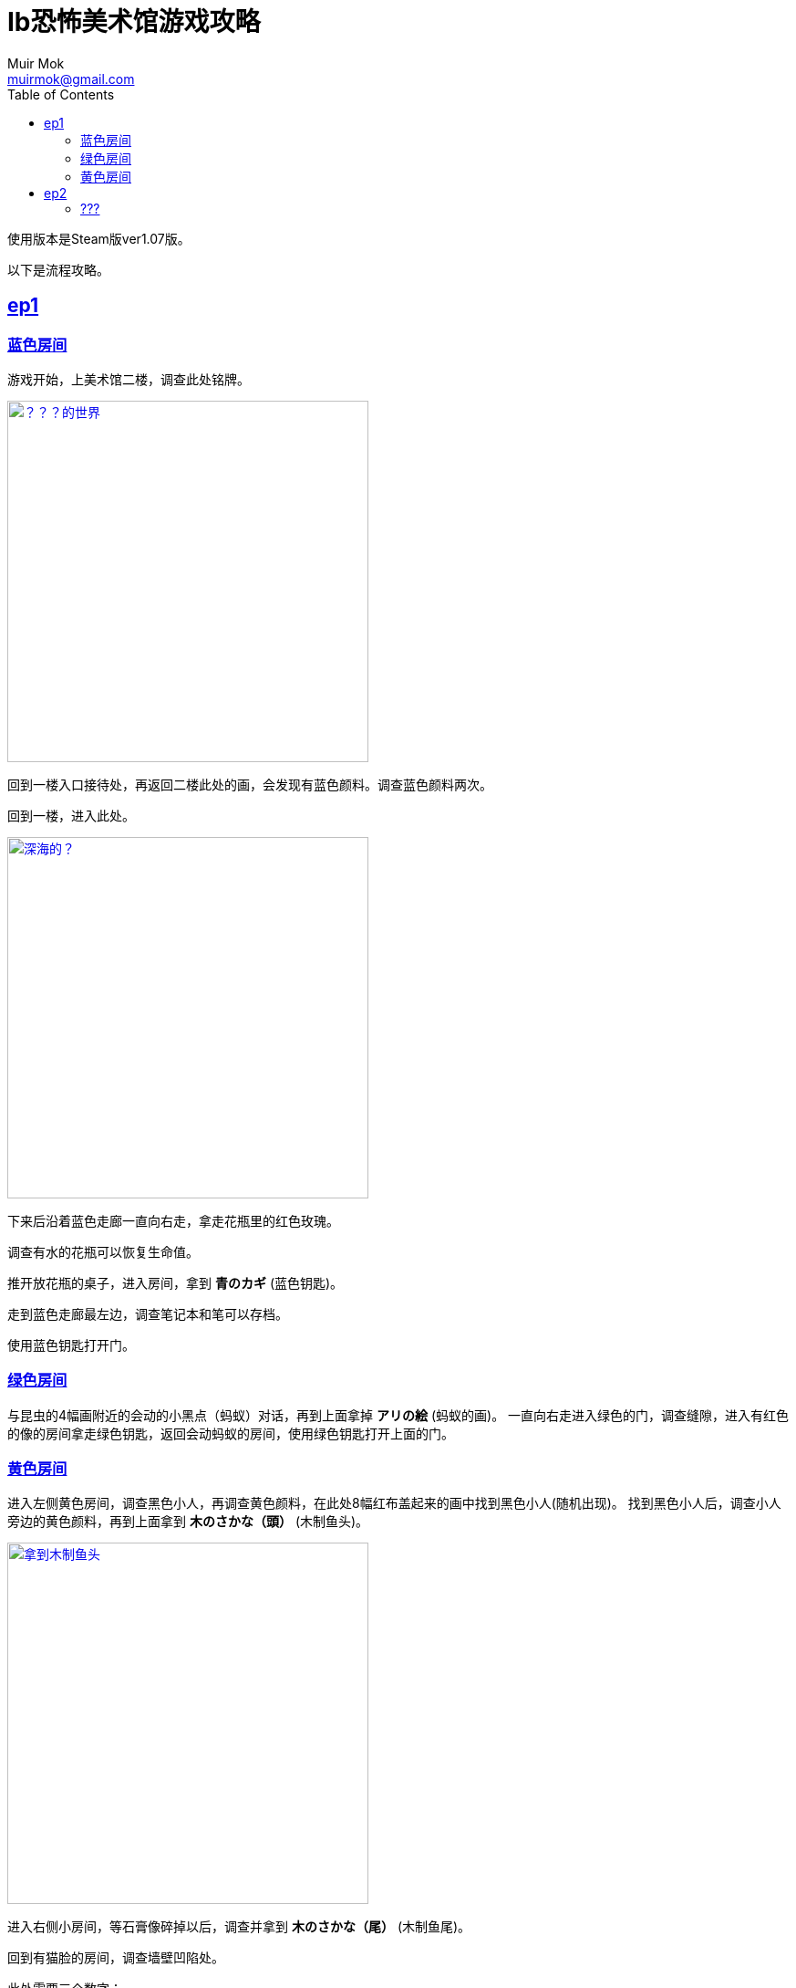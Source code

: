 = Ib恐怖美术馆游戏攻略
Muir Mok <muirmok@gmail.com>
:author: Muir Mok
:toc:
:imagesdir: images
:homepage: http://muirmok.cn/ib
:encoding: utf-8
:sectlinks:

使用版本是Steam版ver1.07版。

以下是流程攻略。

== ep1

=== 蓝色房间

游戏开始，上美术馆二楼，调查此处铭牌。

image::deshijie.png["？？？的世界", width=396, link="images/deshijie.png"]

回到一楼入口接待处，再返回二楼此处的画，会发现有蓝色颜料。调查蓝色颜料两次。

回到一楼，进入此处。

image::shenhai.png["深海的？", width=396, link="images/shenhai.png"]

下来后沿着蓝色走廊一直向右走，拿走花瓶里的红色玫瑰。

调查有水的花瓶可以恢复生命值。

推开放花瓶的桌子，进入房间，拿到 *青のカギ* (蓝色钥匙)。

走到蓝色走廊最左边，调查笔记本和笔可以存档。

使用蓝色钥匙打开门。

=== 绿色房间

与昆虫的4幅画附近的会动的小黑点（蚂蚁）对话，再到上面拿掉 *アリの絵* (蚂蚁的画)。
一直向右走进入绿色的门，调查缝隙，进入有红色的像的房间拿走绿色钥匙，返回会动蚂蚁的房间，使用绿色钥匙打开上面的门。

=== 黄色房间

进入左侧黄色房间，调查黑色小人，再调查黄色颜料，在此处8幅红布盖起来的画中找到黑色小人(随机出现)。
找到黑色小人后，调查小人旁边的黄色颜料，再到上面拿到 *木のさかな（頭）* (木制鱼头)。

image::yutou.png["拿到木制鱼头", width=396, link="images/yutou.png"]

进入右侧小房间，等石膏像碎掉以后，调查并拿到 *木のさかな（尾）* (木制鱼尾)。

回到有猫脸的房间，调查墙壁凹陷处。

此处需要三个数字：

- 调查地面的红色人偶，[white]#拿到绿色数字18# 。
- ウソつきたちの部屋（撒谎者们的房间）中，所有人都在撒谎，中间出了一个叛徒，根据白色石像说，只有一个人在说真话。所以假设有A同意B的意见，那么A和B就都在撒谎。经过推理后，[white]#得出只有茶色衣服说的是真话，按照TA说的去做，调查地面，拿到黄色数字4# 。
- 调查两次白色的画，[white]#拿到红色数字9# 。 

image::huangseshuzi.png["拿到黄色数字", width=396, link="images/huangseshuzi.png"]

拿到3个颜色的数字后，套入黄色门的公式得到答案，拿到苹果，把苹果献给红色嘴唇，过关。

[white]#出来的时候小心斩刀落下，会GG。可以先勾引出来，再过去# 。

== ep2

=== ???

